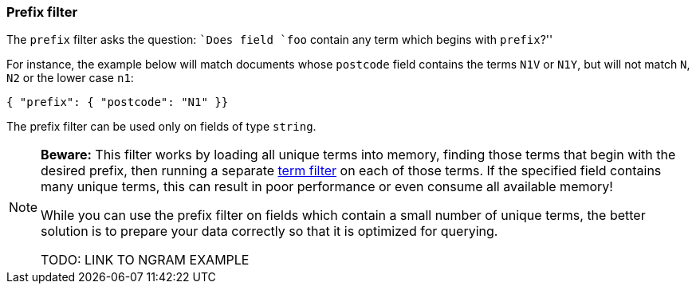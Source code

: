[[prefix_filter]]
=== Prefix filter

The `prefix` filter asks the question: ``Does field `foo` contain any term
which begins with `prefix`?''

For instance, the example below will match documents whose `postcode`
field contains the terms `N1V` or `N1Y`, but will not match `N`, `N2`
or the lower case `n1`:

    { "prefix": { "postcode": "N1" }}

The prefix filter can be used only on fields of type `string`.


[NOTE]
====
*Beware:* This filter works by loading all unique terms into memory,
finding those terms that begin with the desired prefix, then running a separate
<<term_filter,term filter>> on each of those terms. If the
specified field contains many unique terms, this can result in poor
performance or even consume all available memory!

While you can use the prefix filter on fields which contain a small number
of unique terms, the better solution is to prepare your data correctly so
that it is optimized for querying.

TODO: LINK TO NGRAM EXAMPLE
====

